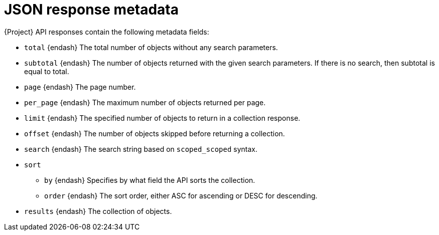 [id="json-response-metadata"]
= JSON response metadata

{Project} API responses contain the following metadata fields:

* `total` {endash} The total number of objects without any search parameters.
* `subtotal` {endash} The number of objects returned with the given search parameters.
If there is no search, then subtotal is equal to total.
* `page` {endash} The page number.
* `per_page` {endash} The maximum number of objects returned per page.
* `limit` {endash} The specified number of objects to return in a collection response.
* `offset` {endash} The number of objects skipped before returning a collection.
* `search` {endash} The search string based on `scoped_scoped` syntax.
* `sort`
** `by` {endash} Specifies by what field the API sorts the collection.
** `order` {endash} The sort order, either ASC for ascending or DESC for descending.
* `results` {endash} The collection of objects.
